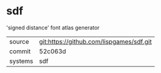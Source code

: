 * sdf

'signed distance' font atlas generator

|---------+------------------------------------------|
| source  | git:https://github.com/lispgames/sdf.git |
| commit  | 52c063d
| systems | sdf                                      |
|---------+------------------------------------------|
